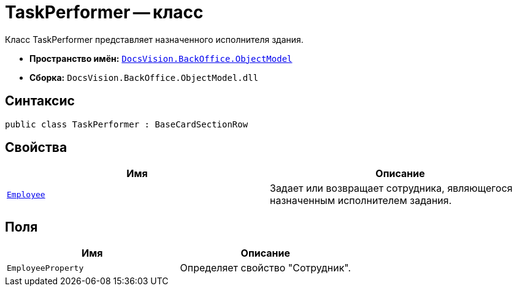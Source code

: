 = TaskPerformer -- класс

Класс TaskPerformer представляет назначенного исполнителя здания.

* *Пространство имён:* `xref:api/DocsVision/Platform/ObjectModel/ObjectModel_NS.adoc[DocsVision.BackOffice.ObjectModel]`
* *Сборка:* `DocsVision.BackOffice.ObjectModel.dll`

== Синтаксис

[source,csharp]
----
public class TaskPerformer : BaseCardSectionRow
----

== Свойства

[cols=",",options="header"]
|===
|Имя |Описание
|`xref:api/DocsVision/BackOffice/ObjectModel/TaskPerformer.Employee_PR.adoc[Employee]` |Задает или возвращает сотрудника, являющегося назначенным исполнителем задания.
|===

== Поля

[cols=",",options="header"]
|===
|Имя |Описание
|`EmployeeProperty` |Определяет свойство "Сотрудник".
|===

